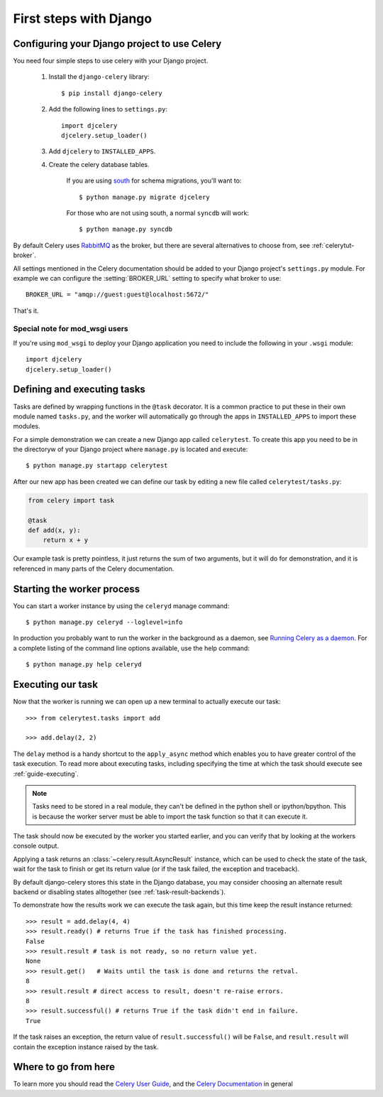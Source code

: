 =========================
 First steps with Django
=========================

Configuring your Django project to use Celery
=============================================

You need four simple steps to use celery with your Django project.

    1. Install the ``django-celery`` library::

        $ pip install django-celery

    2. Add the following lines to ``settings.py``::

        import djcelery
        djcelery.setup_loader()

    3. Add ``djcelery`` to ``INSTALLED_APPS``.

    4. Create the celery database tables.

        If you are using south_ for schema migrations, you'll want to::

            $ python manage.py migrate djcelery

        For those who are not using south, a normal ``syncdb`` will work::

            $ python manage.py syncdb

.. _south: http://pypi.python.org/pypi/South/

By default Celery uses `RabbitMQ`_ as the broker, but there are several
alternatives to choose from, see :ref:`celerytut-broker`.

All settings mentioned in the Celery documentation should be added
to your Django project's ``settings.py`` module. For example
we can configure the :setting:`BROKER_URL` setting to specify
what broker to use::

    BROKER_URL = "amqp://guest:guest@localhost:5672/"

That's it.

.. _`RabbitMQ`: http://www.rabbitmq.com/

Special note for mod_wsgi users
-------------------------------

If you're using ``mod_wsgi`` to deploy your Django application you need to
include the following in your ``.wsgi`` module::

    import djcelery
    djcelery.setup_loader()

Defining and executing tasks
============================

Tasks are defined by wrapping functions in the ``@task`` decorator.
It is a common practice to put these in their own module named ``tasks.py``,
and the worker will automatically go through the apps in ``INSTALLED_APPS``
to import these modules.

For a simple demonstration we can create a new Django app called
``celerytest``.  To create this app you need to be in the directoryw
of your Django project where ``manage.py`` is located and execute::

    $ python manage.py startapp celerytest

After our new app has been created we can define our task by editing
a new file called ``celerytest/tasks.py``:

.. code-block:: python

    from celery import task

    @task
    def add(x, y):
        return x + y

Our example task is pretty pointless, it just returns the sum of two
arguments, but it will do for demonstration, and it is referenced in many
parts of the Celery documentation.

Starting the worker process
===========================

You can start a worker instance by using the ``celeryd`` manage command::

    $ python manage.py celeryd --loglevel=info

In production you probably want to run the worker in the
background as a daemon, see `Running Celery as a daemon`_.
For a complete listing of the command line options available, use the help command::

    $ python manage.py help celeryd

.. _`Running Celery as a Daemon`:
    http://docs.celeryq.org/en/latest/cookbook/daemonizing.html

Executing our task
==================

Now that the worker is running we can open up a new terminal to actually
execute our task::

    >>> from celerytest.tasks import add

    >>> add.delay(2, 2)


The ``delay`` method is a handy shortcut to the ``apply_async`` method which
enables you to have greater control of the task execution.
To read more about executing tasks, including specifying the time at which
the task should execute see :ref:`guide-executing`.

.. note::

    Tasks need to be stored in a real module, they can't
    be defined in the python shell or ipython/bpython. This is because the
    worker server must be able to import the task function so that it can
    execute it.

The task should now be executed by the worker you started earlier,
and you can verify that by looking at the workers console output.

Applying a task returns an :class:`~celery.result.AsyncResult` instance,
which can be used to check the state of the task, wait for the task to finish
or get its return value (or if the task failed, the exception and traceback).

By default django-celery stores this state in the Django database,
you may consider choosing an alternate result backend or disabling
states alltogether (see :ref:`task-result-backends`).

To demonstrate how the results work we can execute the task again,
but this time keep the result instance returned::

    >>> result = add.delay(4, 4)
    >>> result.ready() # returns True if the task has finished processing.
    False
    >>> result.result # task is not ready, so no return value yet.
    None
    >>> result.get()   # Waits until the task is done and returns the retval.
    8
    >>> result.result # direct access to result, doesn't re-raise errors.
    8
    >>> result.successful() # returns True if the task didn't end in failure.
    True

If the task raises an exception, the return value of ``result.successful()``
will be ``False``, and ``result.result`` will contain the exception instance
raised by the task.

Where to go from here
=====================

To learn more you should read the `Celery User Guide`_, and the
`Celery Documentation`_ in general


.. _`Celery User Guide`: http://docs.celeryproject.org/en/latest/userguide/
.. _`Celery Documentation`: http://docs.celeryproject.org/
